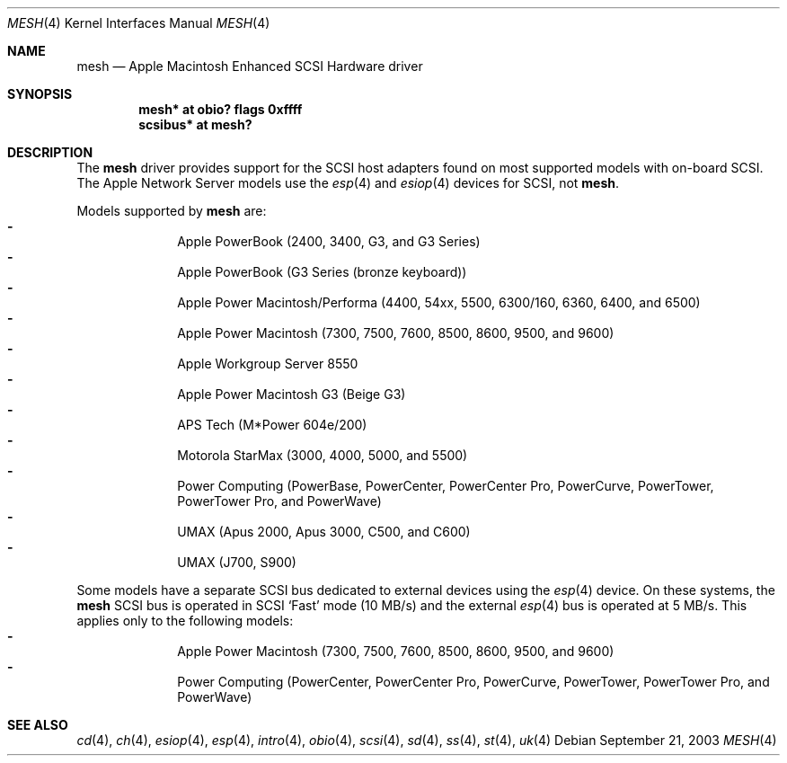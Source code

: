 .\"	$NetBSD: mesh.4,v 1.2 2003/09/26 21:21:23 wiz Exp $
.\"
.\" Copyright (c) 2003 Alex Zepeda <zipzippy@sonic.net>
.\" All rights reserved.
.\"
.\" Redistribution and use in source and binary forms, with or without
.\" modification, are permitted provided that the following conditions
.\" are met:
.\" 1. Redistributions of source code must retain the above copyright
.\"    notice, this list of conditions and the following disclaimer.
.\" 2. Redistributions in binary form must reproduce the above copyright
.\"    notice, this list of conditions and the following disclaimer in the
.\"    documentation and/or other materials provided with the distribution.
.\" 3. All advertising materials mentioning features or use of this software
.\"    must display the following acknowledgement:
.\"      This product includes software developed by Alex Zepeda.
.\" 4. The name of the author may not be used to endorse or promote products
.\"    derived from this software without specific prior written permission.
.\"
.\" THIS SOFTWARE IS PROVIDED BY THE AUTHOR ``AS IS'' AND ANY EXPRESS OR
.\" IMPLIED WARRANTIES, INCLUDING, BUT NOT LIMITED TO, THE IMPLIED WARRANTIES
.\" OF MERCHANTABILITY AND FITNESS FOR A PARTICULAR PURPOSE ARE DISCLAIMED.
.\" IN NO EVENT SHALL THE AUTHOR BE LIABLE FOR ANY DIRECT, INDIRECT,
.\" INCIDENTAL, SPECIAL, EXEMPLARY, OR CONSEQUENTIAL DAMAGES (INCLUDING, BUT
.\" NOT LIMITED TO, PROCUREMENT OF SUBSTITUTE GOODS OR SERVICES; LOSS OF USE,
.\" DATA, OR PROFITS; OR BUSINESS INTERRUPTION) HOWEVER CAUSED AND ON ANY
.\" THEORY OF LIABILITY, WHETHER IN CONTRACT, STRICT LIABILITY, OR TORT
.\" (INCLUDING NEGLIGENCE OR OTHERWISE) ARISING IN ANY WAY OUT OF THE USE OF
.\" THIS SOFTWARE, EVEN IF ADVISED OF THE POSSIBILITY OF SUCH DAMAGE.
.\"
.Dd September 21, 2003
.Dt MESH 4
.Os
.Sh NAME
.Nm mesh
.Nd Apple Macintosh Enhanced SCSI Hardware driver
.Sh SYNOPSIS
.Cd "mesh* at obio? flags 0xffff"
.Cd "scsibus* at mesh?"
.Sh DESCRIPTION
The
.Nm
driver provides support for the SCSI host adapters found on
most supported models with on-board SCSI.  The Apple Network Server models
use the
.Xr esp 4
and
.Xr esiop 4
devices for SCSI, not
.Nm .
.Pp
Models supported by
.Nm
are:
.Bl -dash -compact -offset indent
.It
Apple PowerBook (2400, 3400, G3, and G3 Series)
.It
Apple PowerBook (G3 Series (bronze keyboard))
.It
Apple Power Macintosh/Performa (4400, 54xx, 5500, 6300/160, 6360, 6400, and
6500)
.It
Apple Power Macintosh (7300, 7500, 7600, 8500, 8600, 9500, and 9600)
.It
Apple Workgroup Server 8550
.It
Apple Power Macintosh G3 (Beige G3)
.It
APS Tech (M*Power 604e/200)
.It
Motorola StarMax (3000, 4000, 5000, and 5500)
.It
Power Computing (PowerBase, PowerCenter, PowerCenter Pro, PowerCurve,
PowerTower, PowerTower Pro, and PowerWave)
.It
UMAX (Apus 2000, Apus 3000, C500, and C600)
.It
UMAX (J700, S900)
.El
.Pp
Some models have a separate SCSI bus dedicated to external devices using
the
.Xr esp 4
device.
On these systems, the
.Nm
SCSI bus is operated in SCSI
.Sq Fast
mode
.Pq "10 MB/s"
and the external
.Xr esp 4
bus is operated at 5 MB/s.  This applies only to the following models:
.Bl -dash -compact -offset indent
.It
Apple Power Macintosh (7300, 7500, 7600, 8500, 8600, 9500, and 9600)
.It
Power Computing (PowerCenter, PowerCenter Pro, PowerCurve,
PowerTower, PowerTower Pro, and PowerWave)
.El
.Sh SEE ALSO
.Xr cd 4 ,
.Xr ch 4 ,
.Xr esiop 4 ,
.Xr esp 4 ,
.Xr intro 4 ,
.Xr obio 4 ,
.Xr scsi 4 ,
.Xr sd 4 ,
.Xr ss 4 ,
.Xr st 4 ,
.Xr uk 4
